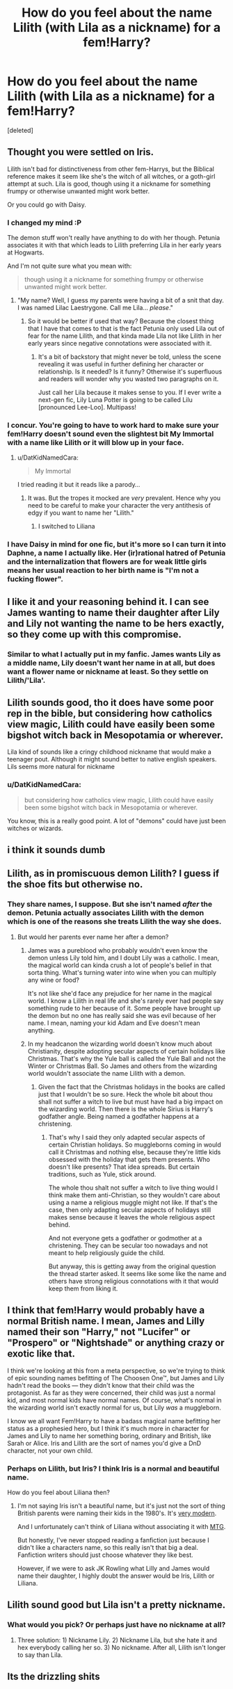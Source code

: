 #+TITLE: How do you feel about the name Lilith (with Lila as a nickname) for a fem!Harry?

* How do you feel about the name Lilith (with Lila as a nickname) for a fem!Harry?
:PROPERTIES:
:Score: 1
:DateUnix: 1500063728.0
:DateShort: 2017-Jul-15
:END:
[deleted]


** Thought you were settled on Iris.

Lilith isn't bad for distinctiveness from other fem-Harrys, but the Biblical reference makes it seem like she's the witch of all witches, or a goth-girl attempt at such. Lila is good, though using it a nickname for something frumpy or otherwise unwanted might work better.

Or you could go with Daisy.
:PROPERTIES:
:Author: wordhammer
:Score: 4
:DateUnix: 1500066862.0
:DateShort: 2017-Jul-15
:END:

*** I changed my mind :P

The demon stuff won't really have anything to do with her though. Petunia associates it with that which leads to Lilith preferring Lila in her early years at Hogwarts.

And I'm not quite sure what you mean with:

#+begin_quote
  though using it a nickname for something frumpy or otherwise unwanted might work better.
#+end_quote
:PROPERTIES:
:Author: DatKidNamedCara
:Score: 2
:DateUnix: 1500067506.0
:DateShort: 2017-Jul-15
:END:

**** "My name? Well, I guess my parents were having a bit of a snit that day. I was named Lilac Laestrygone. Call me Lila... /please/."
:PROPERTIES:
:Author: wordhammer
:Score: 4
:DateUnix: 1500067904.0
:DateShort: 2017-Jul-15
:END:

***** So it would be better if used that way? Because the closest thing that I have that comes to that is the fact Petunia only used Lila out of fear for the name Lilith, and that kinda made Lila not like Lilith in her early years since negative connotations were associated with it.
:PROPERTIES:
:Author: DatKidNamedCara
:Score: 2
:DateUnix: 1500068460.0
:DateShort: 2017-Jul-15
:END:

****** It's a bit of backstory that might never be told, unless the scene revealing it was useful in further defining her character or relationship. Is it needed? Is it funny? Otherwise it's superfluous and readers will wonder why you wasted two paragraphs on it.

Just call her Lila because it makes sense to you. If I ever write a next-gen fic, Lily Luna Potter is going to be called Lilu [pronounced Lee-Loo]. Multipass!
:PROPERTIES:
:Author: wordhammer
:Score: 2
:DateUnix: 1500068917.0
:DateShort: 2017-Jul-15
:END:


*** I concur. You're going to have to work hard to make sure your fem!Harry doesn't sound even the slightest bit My Immortal with a name like Lilith or it will blow up in your face.
:PROPERTIES:
:Author: NouvelleVoix
:Score: 1
:DateUnix: 1500069368.0
:DateShort: 2017-Jul-15
:END:

**** u/DatKidNamedCara:
#+begin_quote
  My Immortal
#+end_quote

I tried reading it but it reads like a parody...
:PROPERTIES:
:Author: DatKidNamedCara
:Score: 1
:DateUnix: 1500075057.0
:DateShort: 2017-Jul-15
:END:

***** It was. But the tropes it mocked are /very/ prevalent. Hence why you need to be careful to make your character the very antithesis of edgy if you want to name her "Lilith."
:PROPERTIES:
:Author: NouvelleVoix
:Score: 1
:DateUnix: 1500082732.0
:DateShort: 2017-Jul-15
:END:

****** I switched to Liliana
:PROPERTIES:
:Author: DatKidNamedCara
:Score: 1
:DateUnix: 1500083103.0
:DateShort: 2017-Jul-15
:END:


*** I have Daisy in mind for one fic, but it's more so I can turn it into Daphne, a name I actually like. Her (ir)rational hatred of Petunia and the internalization that flowers are for weak little girls means her usual reaction to her birth name is "I'm not a fucking flower".
:PROPERTIES:
:Author: Averant
:Score: 1
:DateUnix: 1500083402.0
:DateShort: 2017-Jul-15
:END:


** I like it and your reasoning behind it. I can see James wanting to name their daughter after Lily and Lily not wanting the name to be hers exactly, so they come up with this compromise.
:PROPERTIES:
:Author: larkscope
:Score: 3
:DateUnix: 1500066190.0
:DateShort: 2017-Jul-15
:END:

*** Similar to what I actually put in my fanfic. James wants Lily as a middle name, Lily doesn't want her name in at all, but does want a flower name or nickname at least. So they settle on Lilith/'Lila'.
:PROPERTIES:
:Author: DatKidNamedCara
:Score: 3
:DateUnix: 1500067283.0
:DateShort: 2017-Jul-15
:END:


** Lilith sounds good, tho it does have some poor rep in the bible, but considering how catholics view magic, Lilith could have easily been some bigshot witch back in Mesopotamia or wherever.

Lila kind of sounds like a cringy childhood nickname that would make a teenager pout. Although it might sound better to native english speakers. Lils seems more natural for nickname
:PROPERTIES:
:Author: Triflez
:Score: 3
:DateUnix: 1500071870.0
:DateShort: 2017-Jul-15
:END:

*** u/DatKidNamedCara:
#+begin_quote
  but considering how catholics view magic, Lilith could have easily been some bigshot witch back in Mesopotamia or wherever.
#+end_quote

You know, this is a really good point. A lot of "demons" could have just been witches or wizards.
:PROPERTIES:
:Author: DatKidNamedCara
:Score: 1
:DateUnix: 1500074987.0
:DateShort: 2017-Jul-15
:END:


** i think it sounds dumb
:PROPERTIES:
:Author: TurtlePig
:Score: 6
:DateUnix: 1500065944.0
:DateShort: 2017-Jul-15
:END:


** Lilith, as in promiscuous demon Lilith? I guess if the shoe fits but otherwise no.
:PROPERTIES:
:Author: herO_wraith
:Score: 2
:DateUnix: 1500066356.0
:DateShort: 2017-Jul-15
:END:

*** They share names, I suppose. But she isn't named /after/ the demon. Petunia actually associates Lilith with the demon which is one of the reasons she treats Lilith the way she does.
:PROPERTIES:
:Author: DatKidNamedCara
:Score: 1
:DateUnix: 1500067360.0
:DateShort: 2017-Jul-15
:END:

**** But would her parents ever name her after a demon?
:PROPERTIES:
:Author: herO_wraith
:Score: 1
:DateUnix: 1500067439.0
:DateShort: 2017-Jul-15
:END:

***** James was a pureblood who probably wouldn't even know the demon unless Lily told him, and I doubt Lily was a catholic. I mean, the magical world can kinda crush a lot of people's belief in that sorta thing. What's turning water into wine when you can multiply any wine or food?

It's not like she'd face any prejudice for her name in the magical world. I know a Lilith in real life and she's rarely ever had people say something rude to her because of it. Some people have brought up the demon but no one has really said she was evil because of her name. I mean, naming your kid Adam and Eve doesn't mean anything.
:PROPERTIES:
:Author: DatKidNamedCara
:Score: 2
:DateUnix: 1500067736.0
:DateShort: 2017-Jul-15
:END:


***** In my headcanon the wizarding world doesn't know much about Christianity, despite adopting secular aspects of certain holidays like Christmas. That's why the Yule ball is called the Yule Ball and not the Winter or Christmas Ball. So James and others from the wizarding world wouldn't associate the name Lilith with a demon.
:PROPERTIES:
:Author: larkscope
:Score: 1
:DateUnix: 1500067646.0
:DateShort: 2017-Jul-15
:END:

****** Given the fact that the Christmas holidays in the books are called just that I wouldn't be so sure. Heck the whole bit about thou shall not suffer a witch to live but must have had a big impact on the wizarding world. Then there is the whole Sirius is Harry's godfather angle. Being named a godfather happens at a christening.
:PROPERTIES:
:Author: herO_wraith
:Score: 1
:DateUnix: 1500067775.0
:DateShort: 2017-Jul-15
:END:

******* That's why I said they only adapted secular aspects of certain Christian holidays. So muggleborns coming in would call it Christmas and nothing else, because they're little kids obsessed with the holiday that gets them presents. Who doesn't like presents? That idea spreads. But certain traditions, such as Yule, stick around.

The whole thou shalt not suffer a witch to live thing would I think make them anti-Christian, so they wouldn't care about using a name a religious muggle might not like. If that's the case, then only adapting secular aspects of holidays still makes sense because it leaves the whole religious aspect behind.

And not everyone gets a godfather or godmother at a christening. They can be secular too nowadays and not meant to help religiously guide the child.

But anyway, this is getting away from the original question the thread starter asked. It seems like some like the name and others have strong religious connotations with it that would keep them from liking it.
:PROPERTIES:
:Author: larkscope
:Score: 1
:DateUnix: 1500068288.0
:DateShort: 2017-Jul-15
:END:


** I think that fem!Harry would probably have a normal British name. I mean, James and Lilly named their son "Harry," not "Lucifer" or "Prospero" or "Nightshade" or anything crazy or exotic like that.

I think we're looking at this from a meta perspective, so we're trying to think of epic sounding names befitting of The Choosen One™, but James and Lily hadn't read the books --- they didn't know that their child was the protagonist. As far as they were concerned, their child was just a normal kid, and most normal kids have normal names. Of course, what's normal in the wizarding world isn't exactly normal for us, but Lily /was/ a muggleborn.

I know we all want Fem!Harry to have a badass magical name befitting her status as a prophesied hero, but I think it's much more in character for James and Lily to name her something boring, ordinary and British, like Sarah or Alice. Iris and Lilith are the sort of names you'd give a DnD character, not your own child.
:PROPERTIES:
:Author: Just_in_it_for_memes
:Score: 1
:DateUnix: 1500081652.0
:DateShort: 2017-Jul-15
:END:

*** Perhaps on Lilith, but Iris? I think Iris is a normal and beautiful name.

How do you feel about Liliana then?
:PROPERTIES:
:Author: DatKidNamedCara
:Score: 1
:DateUnix: 1500081878.0
:DateShort: 2017-Jul-15
:END:

**** I'm not saying Iris isn't a beautiful name, but it's just not the sort of thing British parents were naming their kids in the 1980's. It's [[https://www.behindthename.com/name/iris/top/england-wales][very modern]].

And I unfortunately can't think of Liliana without associating it with [[http://gatherer.wizards.com/Pages/Card/Details.aspx?multiverseid=235597][MTG]].

But honestly, I've never stopped reading a fanfiction just because I didn't like a characters name, so this really isn't that big a deal. Fanfiction writers should just choose whatever they like best.

However, if we were to ask JK Rowling what Lilly and James would name their daughter, I highly doubt the answer would be Iris, Lilith or Liliana.
:PROPERTIES:
:Author: Just_in_it_for_memes
:Score: 1
:DateUnix: 1500082709.0
:DateShort: 2017-Jul-15
:END:


** Lilith sound good but Lila isn't a pretty nickname.
:PROPERTIES:
:Author: Quoba
:Score: 1
:DateUnix: 1500066516.0
:DateShort: 2017-Jul-15
:END:

*** What would you pick? Or perhaps just have no nickname at all?
:PROPERTIES:
:Author: DatKidNamedCara
:Score: 1
:DateUnix: 1500067379.0
:DateShort: 2017-Jul-15
:END:

**** Three solution: 1) Nickname Lily. 2) Nickname Lila, but she hate it and hex everybody calling her so. 3) No nickname. After all, Lilith isn't longer to say than Lila.
:PROPERTIES:
:Author: Quoba
:Score: 1
:DateUnix: 1500110218.0
:DateShort: 2017-Jul-15
:END:


** Its the drizzling shits
:PROPERTIES:
:Author: Lord_Anarchy
:Score: 0
:DateUnix: 1500073566.0
:DateShort: 2017-Jul-15
:END:

